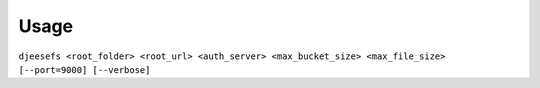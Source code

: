Usage
=====

``djeesefs <root_folder> <root_url> <auth_server> <max_bucket_size> <max_file_size> [--port=9000] [--verbose]``

